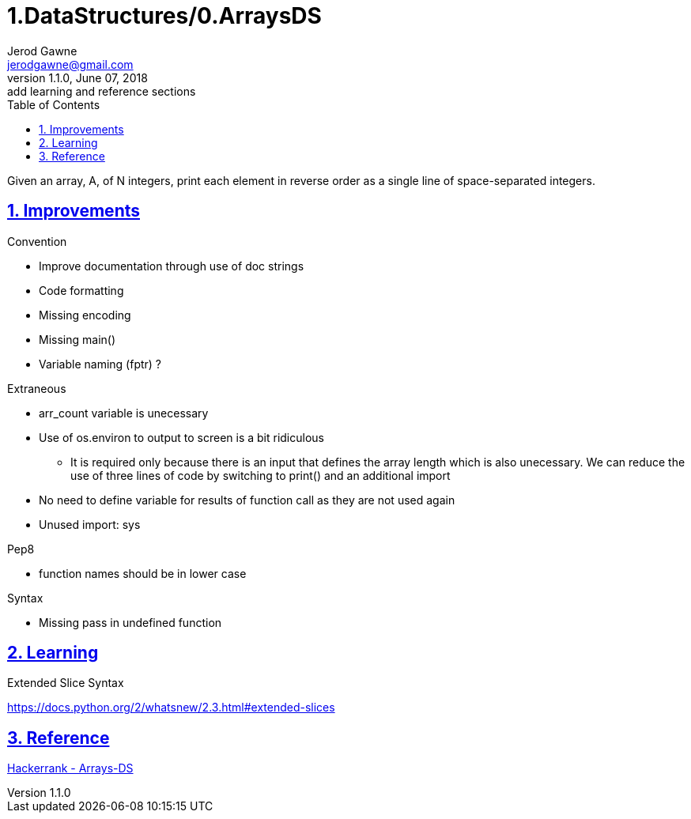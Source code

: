 :doctitle: 1.DataStructures/0.ArraysDS

:author: Jerod Gawne
:email: jerodgawne@gmail.com
:docdate: June 07, 2018

:description: Python, Arrays-DS, easy, score 10
:summary: Given an array, A, of N integers, print each element in reverse order as a single line of space-separated integers.
:keywords: python, data structure, array, list
:src-uri:

:revnumber: 1.1.0
:revdate: June 07, 2018
:revremark: add learning and reference sections

:doctype: article
:library: Asciidoctor
:source-highlighter: highlight.js
:sectanchors:
:sectlinks:
:sectnums:
:toc:

{summary}

== Improvements
.Convention
* Improve documentation through use of doc strings
* Code formatting
* Missing encoding
* Missing main()
* Variable naming (fptr) ?

.Extraneous
* arr_count variable is unecessary
* Use of os.environ to output to screen is a bit ridiculous
** It is required only because there is an input that defines the array length which is also unecessary. We can reduce
the use of three lines of code by switching to print() and an additional import
* No need to define variable for results of function call as they are not used again
* Unused import: sys

.Pep8
* function names should be in lower case

.Syntax
* Missing pass in undefined function

== Learning
.Extended Slice Syntax
https://docs.python.org/2/whatsnew/2.3.html#extended-slices

== Reference
https://www.hackerrank.com/challenges/arrays-ds[Hackerrank - Arrays-DS]